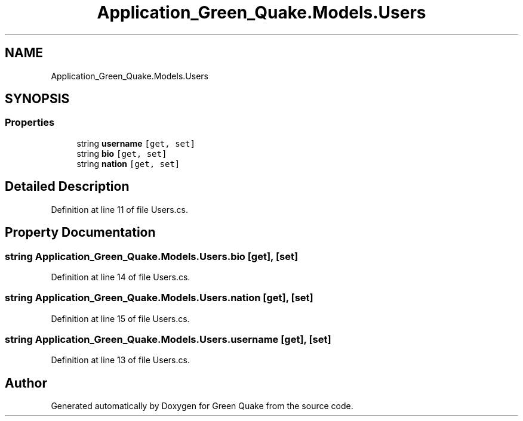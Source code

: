 .TH "Application_Green_Quake.Models.Users" 3 "Thu Apr 29 2021" "Version 1.0" "Green Quake" \" -*- nroff -*-
.ad l
.nh
.SH NAME
Application_Green_Quake.Models.Users
.SH SYNOPSIS
.br
.PP
.SS "Properties"

.in +1c
.ti -1c
.RI "string \fBusername\fP\fC [get, set]\fP"
.br
.ti -1c
.RI "string \fBbio\fP\fC [get, set]\fP"
.br
.ti -1c
.RI "string \fBnation\fP\fC [get, set]\fP"
.br
.in -1c
.SH "Detailed Description"
.PP 
Definition at line 11 of file Users\&.cs\&.
.SH "Property Documentation"
.PP 
.SS "string Application_Green_Quake\&.Models\&.Users\&.bio\fC [get]\fP, \fC [set]\fP"

.PP
Definition at line 14 of file Users\&.cs\&.
.SS "string Application_Green_Quake\&.Models\&.Users\&.nation\fC [get]\fP, \fC [set]\fP"

.PP
Definition at line 15 of file Users\&.cs\&.
.SS "string Application_Green_Quake\&.Models\&.Users\&.username\fC [get]\fP, \fC [set]\fP"

.PP
Definition at line 13 of file Users\&.cs\&.

.SH "Author"
.PP 
Generated automatically by Doxygen for Green Quake from the source code\&.
